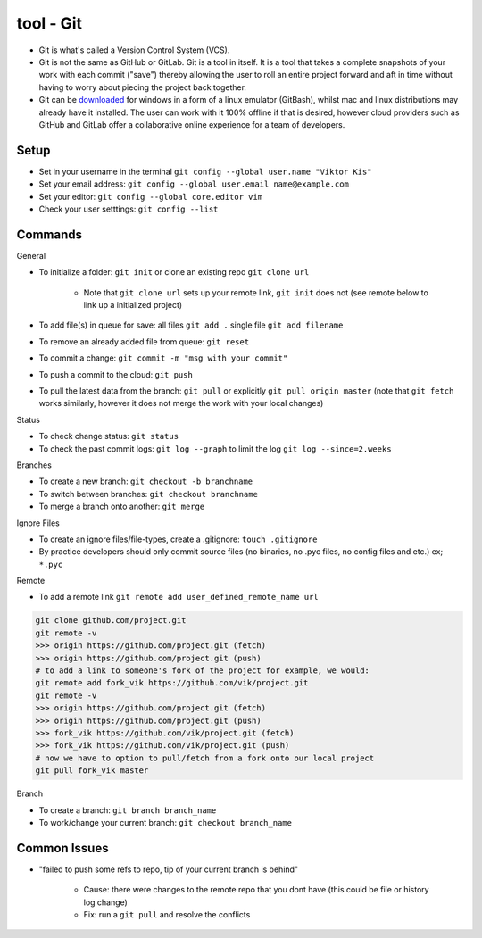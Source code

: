 tool - Git
==========
- Git is what's called a Version Control System (VCS).
- Git is not the same as GitHub or GitLab. Git is a tool in itself.
  It is a tool that takes a complete snapshots of your work with each commit ("save")
  thereby allowing the user to roll an entire project forward and aft in time without
  having to worry about piecing the project back together.
- Git can be `downloaded <https://git-scm.com/>`_ for windows in a form of a linux emulator (GitBash), whilst
  mac and linux distributions may already have it installed. The user can work with it
  100% offline if that is desired, however cloud providers such as GitHub and GitLab offer a collaborative online
  experience for a team of developers.

Setup
-----
- Set in your username in the terminal ``git config --global user.name "Viktor Kis"``
- Set your email address: ``git config --global user.email name@example.com``
- Set your editor: ``git config --global core.editor vim``
- Check your user setttings: ``git config --list``

Commands
--------
General

- To initialize a folder: ``git init`` or clone an existing repo ``git clone url``

    - Note that ``git clone url`` sets up your remote link, ``git init`` does not (see remote below to link up a initialized project)

- To add file(s) in queue for save: all files ``git add .`` single file ``git add filename``
- To remove an already added file from queue: ``git reset``
- To commit a change: ``git commit -m "msg with your commit"``
- To push a commit to the cloud: ``git push``
- To pull the latest data from the branch: ``git pull`` or explicitly ``git pull origin master`` (note that ``git fetch`` works similarly, however it does not merge the work with your local changes)

Status

- To check change status: ``git status``
- To check the past commit logs: ``git log --graph`` to limit the log ``git log --since=2.weeks``

Branches

- To create a new branch: ``git checkout -b branchname``
- To switch between branches: ``git checkout branchname``
- To merge a branch onto another: ``git merge``

Ignore Files

- To create an ignore files/file-types, create a .gitignore: ``touch .gitignore``
- By practice developers should only commit source files (no binaries, no .pyc files, no config files and etc.) ex; ``*.pyc``

Remote

- To add a remote link ``git remote add user_defined_remote_name url``

.. code-block:: shell

    git clone github.com/project.git
    git remote -v
    >>> origin https://github.com/project.git (fetch)
    >>> origin https://github.com/project.git (push)
    # to add a link to someone's fork of the project for example, we would:
    git remote add fork_vik https://github.com/vik/project.git
    git remote -v
    >>> origin https://github.com/project.git (fetch)
    >>> origin https://github.com/project.git (push)
    >>> fork_vik https://github.com/vik/project.git (fetch)
    >>> fork_vik https://github.com/vik/project.git (push)
    # now we have to option to pull/fetch from a fork onto our local project
    git pull fork_vik master

Branch

- To create a branch: ``git branch branch_name``
- To work/change your current branch: ``git checkout branch_name``

Common Issues
-------------
- "failed to push some refs to repo, tip of your current branch is behind"

    - Cause: there were changes to the remote repo that you dont have (this could be file or history log change)
    - Fix: run a ``git pull`` and resolve the conflicts

